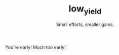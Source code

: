 #+Title: low_yield
#+subtitle: Small efforts, smaller gains.
#+OPTIONS: ^:{}

#+begin_intro
You're early! Much too early!
#+end_intro
